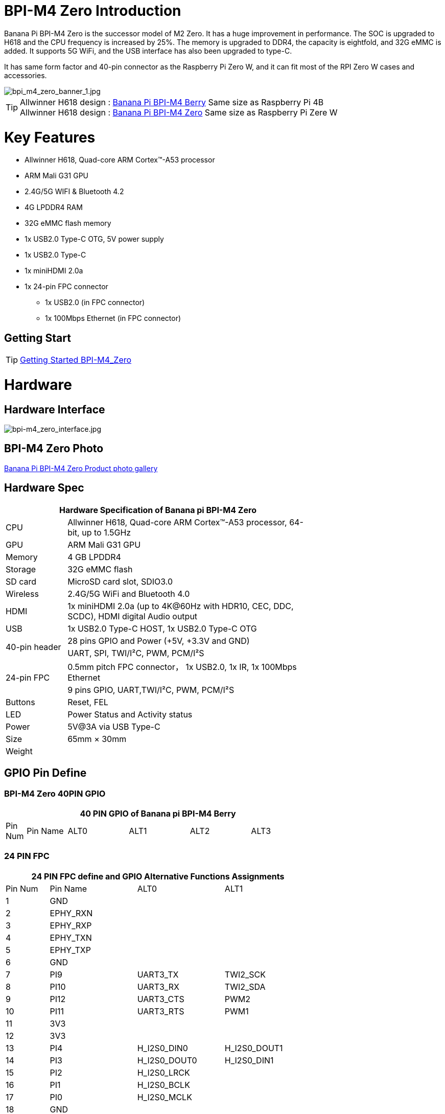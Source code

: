 = BPI-M4 Zero Introduction

Banana Pi BPI-M4 Zero is the successor model of M2 Zero. It has a huge improvement in performance. The SOC is upgraded to H618 and the CPU frequency is increased by 25%. The memory is upgraded to DDR4, the capacity is eightfold, and 32G eMMC is added. It supports 5G WiFi, and the USB interface has also been upgraded to type-C.

It has same form factor and 40-pin connector as the Raspberry Pi Zero W, and it can fit most of the RPI Zero W cases and accessories.

image::/bpi-m4zero/bpi_m4_zero_banner_1.jpg[bpi_m4_zero_banner_1.jpg]

TIP: Allwinner H618 design : link:/en/BPI-M4_Berry/BananaPi_BPI-M4_Berry[Banana Pi BPI-M4 Berry] Same size as Raspberry Pi 4B +
Allwinner H618 design : link:/en/BPI-M4_Zero/BananaPi_BPI-M4_Zero[Banana Pi BPI-M4 Zero] Same size as Raspberry Pi Zere W

= Key Features

* Allwinner H618, Quad-core ARM Cortex™-A53 processor
* ARM Mali G31 GPU
* 2.4G/5G WIFI & Bluetooth 4.2
* 4G LPDDR4 RAM
* 32G eMMC flash memory
* 1x USB2.0 Type-C OTG, 5V power supply
* 1x USB2.0 Type-C
* 1x miniHDMI 2.0a
* 1x 24-pin FPC connector
** 1x USB2.0 (in FPC connector)
** 1x 100Mbps Ethernet (in FPC connector)

== Getting Start

TIP: link:/en/BPI-M4_Zero/GettingStarted_BPI-M4_Zero[Getting Started BPI-M4_Zero]

= Hardware
== Hardware Interface
image::/bpi-m4zero/bpi-m4_zero_interface.jpg[bpi-m4_zero_interface.jpg]

== BPI-M4 Zero Photo

link:/en/BPI-M4_Zero/Photo_BPI-M4_Zero[Banana Pi BPI-M4 Zero Product photo gallery]

== Hardware Spec

[options="header",cols="1,4",width="70%"]
|=====
2+| **Hardware Specification of Banana pi BPI-M4 Zero**
| CPU                                             | Allwinner H618, Quad-core ARM Cortex™-A53 processor, 64-bit, up to 1.5GHz
| GPU                                             | ARM Mali G31 GPU
| Memory                                          | 4 GB LPDDR4
| Storage                                         | 32G eMMC flash
| SD card                                         | MicroSD card slot, SDIO3.0
| Wireless                                        | 2.4G/5G WiFi and Bluetooth 4.0
| HDMI                                            | 1x miniHDMI 2.0a (up to 4K@60Hz with HDR10, CEC, DDC, SCDC), HDMI digital Audio output
| USB                                             | 1x USB2.0 Type-C HOST, 1x USB2.0 Type-C OTG
.2+| 40-pin header                                   | 28 pins GPIO and Power (+5V, +3.3V and GND)
| UART, SPI, TWI/I²C, PWM, PCM/I²S
.2+| 24-pin FPC                                      | 0.5mm pitch FPC connector， 1x USB2.0, 1x IR, 1x 100Mbps Ethernet
| 9 pins GPIO, UART,TWI/I²C, PWM, PCM/I²S
| Buttons                                         | Reset, FEL
| LED                                             | Power Status and Activity status
| Power                                           | 5V@3A via USB Type-C
| Size                                            | 65mm × 30mm
| Weight                                          |                                          
|=====


== GPIO Pin Define

=== BPI-M4 Zero 40PIN GPIO

[options="header",cols="1,2,3,3,3,3",width="70%"]
|=====
6+| **40 PIN GPIO of Banana pi BPI-M4 Berry**
| Pin Num | Pin Name | ALT0         | ALT1         | ALT2      | ALT3         

|=====

=== 24 PIN FPC
[options="header",cols="1,2,2,2",width="70%"]
|=====
4+| **24 PIN FPC define and GPIO Alternative Functions Assignments**
| Pin Num	|Pin Name	|ALT0	|ALT1
| 1  | GND      |              |              
| 2  | EPHY_RXN |              |              
| 3  | EPHY_RXP |              |              
| 4  | EPHY_TXN |              |              
| 5  | EPHY_TXP |              |              
| 6  | GND      |              |              
| 7  | PI9      | UART3_TX     | TWI2_SCK     
| 8  | PI10     | UART3_RX     | TWI2_SDA     
| 9  | PI12     | UART3_CTS    | PWM2         
| 10 | PI11     | UART3_RTS    | PWM1         
| 11 | 3V3      |              |              
| 12 | 3V3      |              |              
| 13 | PI4      | H_I2S0_DIN0  | H_I2S0_DOUT1 
| 14 | PI3      | H_I2S0_DOUT0 | H_I2S0_DIN1  
| 15 | PI2      | H_I2S0_LRCK  |              
| 16 | PI1      | H_I2S0_BCLK  |              
| 17 | PI0      | H_I2S0_MCLK  |              
| 18 | GND      |              |              
| 19 | PH10     | IR_RX        |              
| 20 | 5V       |              |              
| 21 | 5V	      |              |	
| 22 | USB2_DP  |              |		
| 23 | USB2_DM	|              |	
| 24 | GND	   	|              |  
|=====

=== BPI-M4 Berry Debug UART

|=====
|1|GND
|2|UART0_RX
|3|UART0_TX
|=====

= Development
== Source Code
=== Android
TIP: Android source code https://github.com/BPI-SINOVOIP/BPI-H618-Android12

=== Linux
TIP: Linux BSP source code https://github.com/BPI-SINOVOIP/BPI-M4B-bsp

TIP: Linux Armbian build source code https://github.com/Dangku/armbian-build

TIP: Linux 5.4 boot pack source code https://github.com/Dangku/allwinner-boot-pack

TIP: Linux 5.4 uboot source code https://github.com/Dangku/sunxi-u-boot/tree/sun50iw9-v2018.05

TIP: Linux 5.4 kernel source code https://github.com/Dangku/sunxi-linux/tree/sun50iw9-5.4

TIP: Linux 6.6 uboot source code https://github.com/Dangku/sunxi-u-boot/tree/sunxi-v2024.01

TIP: Linux 6.6 kernel source code https://github.com/Dangku/sunxi-linux/tree/sunxi-6.6

TIP: WringPi source code https://github.com/Dangku/WiringPi

TIP: RPi.GPIO source code https://github.com/Dangku/RPi.GPIO

TIP: WiringPi-Python source code https://github.com/Dangku/WiringPi-Python


== Resources

TIP: BPI-M4 Zero Hardware introduction video: https://www.youtube.com/watch?v=23J_TfsB480

TIP: BPI-M4 Zero DXF file

TIP: BPI-M4 ZERO Schematic diagram


TIP: BPI-M4 Zero SBC bench test

TIP: Allwinner H618 Datasheet

Baidu Cloud: https://pan.baidu.com/s/10Rk4xLMOhIkk-gIoQx9DQw?pwd=8888 PIN code:8888

Google Drive: https://drive.google.com/file/d/1N6oWF9PHTcxXC1JY4x3Malr3twFv2wWZ/view?usp=sharing

= System Image
== Android

== Linux

=== Ubuntu

=== Debian


= Easy to buy

WARNING: SINOVOIP Aliexpress Shop: https://www.aliexpress.us/item/1005006325178305.html

WARNING: Bipai Aliexpress Shop: https://www.aliexpress.us/item/1005006325280213.html

WARNING: Taobao Shop: https://item.taobao.com/item.htm?spm=a21dvs.23580594.0.0.4fee3d0dOP5VBH&ft=t&id=754939469582 

WARNING: OEM&ODM, please contact: judyhuang@banana-pi.com